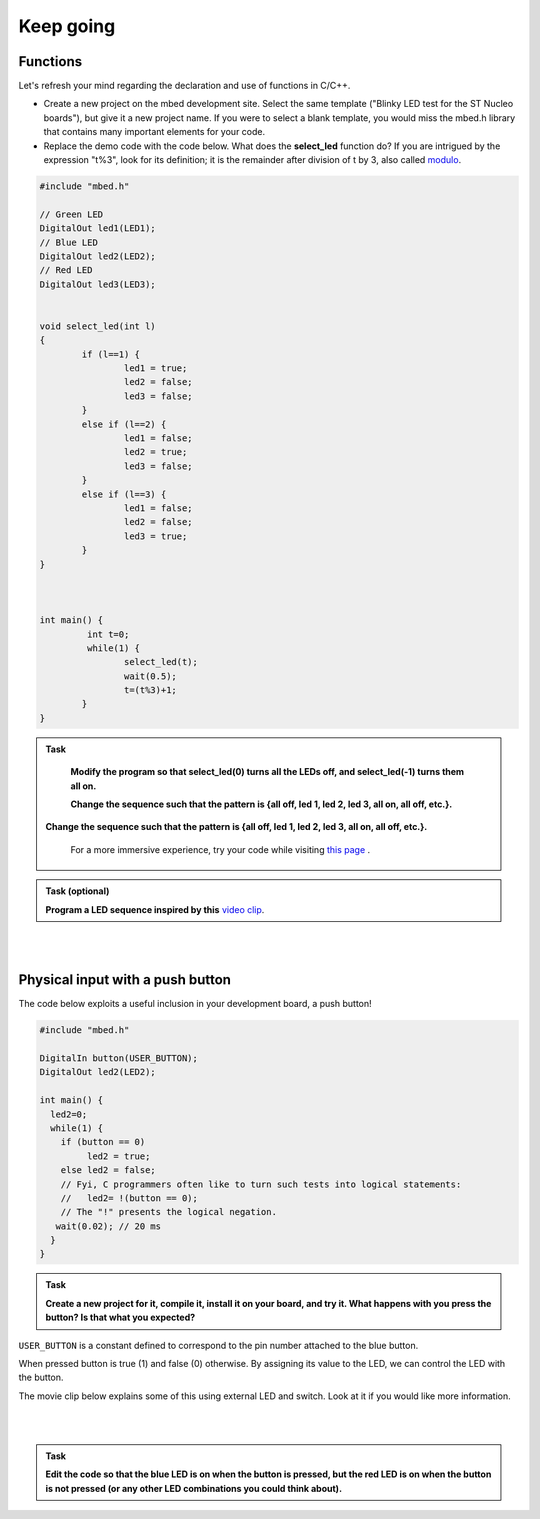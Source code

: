 Keep going
==========

Functions
---------

Let's refresh your mind regarding the declaration and use of functions in C/C++.

- Create a new project on the mbed development site. Select the same template ("Blinky LED test for the ST Nucleo boards"), but give it a new project name. If you were to select a blank template, you would miss the mbed.h library that contains many important elements for your code.

- Replace the demo code with the code below. What does the **select_led** function do? If you are intrigued by the expression "t%3", look for its definition; it is the remainder after division of t by 3, also called `modulo <https://en.wikipedia.org/wiki/Modulo_operation>`_.


.. code-block:: c

	#include "mbed.h"

	// Green LED
	DigitalOut led1(LED1);
	// Blue LED
	DigitalOut led2(LED2);
	// Red LED
	DigitalOut led3(LED3);


	void select_led(int l)
	{
		if (l==1) {
			led1 = true;
			led2 = false;
			led3 = false;
		}
		else if (l==2) {
			led1 = false;
			led2 = true;
			led3 = false;
		}
		else if (l==3) {
			led1 = false;
			led2 = false;
			led3 = true;
		}
	}



	int main() {
		 int t=0;
		 while(1) {
			select_led(t);
			wait(0.5);
			t=(t%3)+1;
		}
	}



.. admonition:: Task

	**Modify the program so that select_led(0) turns all the LEDs off, and select_led(-1) turns them all on.**

	**Change the sequence such that the pattern is {all off, led 1, led 2, led 3, all on, all off, etc.}.**


   **Change the sequence such that the pattern is {all off, led 1, led
   2, led 3, all on, all off, etc.}.**

    For a more immersive experience, try your code while visiting
    `this page <http://www.youtube.com/watch?v=q_F9Nrs7ODQ>`_ .


.. admonition:: Task (optional)

   **Program a LED sequence inspired by this** `video clip <http://www.youtube.com/watch?v=oNyXYPhnUIs>`_.

|
|

Physical input with a push button
---------------------------------

The code below exploits a useful inclusion in your development board,
a push button!

.. code-block:: c

    #include "mbed.h"
     
    DigitalIn button(USER_BUTTON);
    DigitalOut led2(LED2);
     
    int main() {
      led2=0;
      while(1) {
        if (button == 0)
             led2 = true;
        else led2 = false;
        // Fyi, C programmers often like to turn such tests into logical statements:
        //   led2= !(button == 0);
        // The "!" presents the logical negation. 
       wait(0.02); // 20 ms
      }
    }


.. admonition:: Task

   **Create a new project for it, compile it, install it on your
   board, and try it. What happens with you press the button? Is that
   what you expected?**


``USER_BUTTON`` is a constant defined to correspond to the pin number
attached to the blue button.

When pressed button is true (1) and false (0) otherwise. By assigning
its value to the LED, we can control the LED with the button.

The movie clip below explains some of this using external LED and
switch. Look at it if you would like more information.

.. raw:: html

   <iframe width="560" height="315" src="https://www.youtube.com/embed/XmWqP8laxxk" frameborder="0" allowfullscreen></iframe>

|
|

.. admonition:: Task

	**Edit the code so that the blue LED is on when   
	the button is pressed, but the red LED is on when the button is not  
	pressed (or any other LED combinations you could think about).**                                                             
